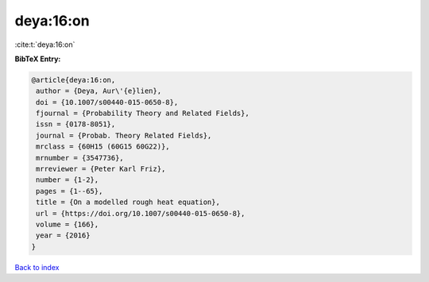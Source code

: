 deya:16:on
==========

:cite:t:`deya:16:on`

**BibTeX Entry:**

.. code-block:: bibtex

   @article{deya:16:on,
    author = {Deya, Aur\'{e}lien},
    doi = {10.1007/s00440-015-0650-8},
    fjournal = {Probability Theory and Related Fields},
    issn = {0178-8051},
    journal = {Probab. Theory Related Fields},
    mrclass = {60H15 (60G15 60G22)},
    mrnumber = {3547736},
    mrreviewer = {Peter Karl Friz},
    number = {1-2},
    pages = {1--65},
    title = {On a modelled rough heat equation},
    url = {https://doi.org/10.1007/s00440-015-0650-8},
    volume = {166},
    year = {2016}
   }

`Back to index <../By-Cite-Keys.rst>`_
